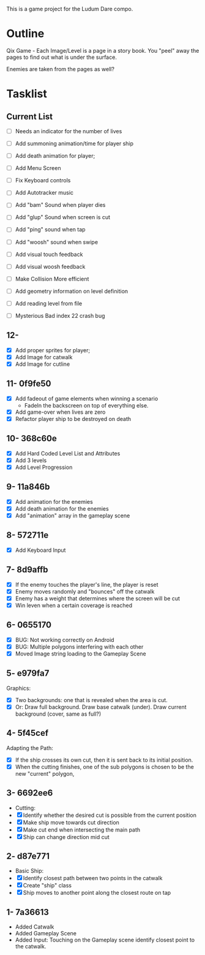 This is a game project for the Ludum Dare compo.

* Outline
Qix Game - Each Image/Level is a page in a story book. You "peel" away
the pages to find out what is under the surface.

Enemies are taken from the pages as well?


* Tasklist

** Current List

- [ ] Needs an indicator for the number of lives
- [ ] Add summoning animation/time for player ship
- [ ] Add death animation for player;
- [ ] Add Menu Screen

- [ ] Fix Keyboard controls
- [ ] Add Autotracker music
- [ ] Add "bam" Sound when player dies
- [ ] Add "glup" Sound when screen is cut
- [ ] Add "ping" sound when tap
- [ ] Add "woosh" sound when swipe
- [ ] Add visual touch feedback
- [ ] Add visual woosh feedback

- [ ] Make Collision More efficient
- [ ] Add geometry information on level definition
- [ ] Add reading level from file
- [ ] Mysterious Bad index 22 crash bug


** 12-
- [X] Add proper sprites for player;
- [X] Add Image for catwalk
- [X] Add Image for cutline


** 11- 0f9fe50
- [X] Add fadeout of game elements when winning a scenario
  - FadeIn the backscreen on top of everything else.
- [X] Add game-over when lives are zero
- [X] Refactor player ship to be destroyed on death

** 10- 368c60e
- [X] Add Hard Coded Level List and Attributes
- [X] Add 3 levels
- [X] Add Level Progression

** 9- 11a846b
- [X] Add animation for the enemies
- [X] Add death animation for the enemies
- [X] Add "animation" array in the gameplay scene

** 8- 572711e
- [X] Add Keyboard Input

** 7- 8d9affb
- [X] If the enemy touches the player's line, the player is reset
- [X] Enemy moves randomly and "bounces" off the catwalk
- [X] Enemy has a weight that determines where the screen will be cut
- [X] Win leven when a certain coverage is reached

** 6- 0655170
- [X] BUG: Not working correctly on Android
- [X] BUG: Multiple polygons interfering with each other
- [X] Moved Image string loading to the Gameplay Scene

** 5- e979fa7
Graphics: 
- [X] Two backgrounds: one that is revealed when the area is cut.
- [X] Or: Draw full background. Draw base catwalk (under). Draw
  current background (cover, same as full?)

** 4- 5f45cef
Adapting the Path:
- [X] If the ship crosses its own cut, then it is sent back to its
  initial position.
- [X] When the cutting finishes, one of the sub polygons is chosen to
  be the new "current" polygon,

** 3- 6692ee6
- Cutting:
- [X] Identify whether the desired cut is possible from the current
  position
- [X] Make ship move towards cut direction
- [X] Make cut end when intersecting the main path
- [X] Ship can change direction mid cut

** 2- d87e771
- Basic Ship:
- [X] Identify closest path between two points in the catwalk
- [X] Create "ship" class
- [X] Ship moves to another point along the closest route on tap

** 1- 7a36613
   - Added Catwalk
   - Added Gameplay Scene
   - Added Input: Touching on the Gameplay scene identify closest
     point to the catwalk.

